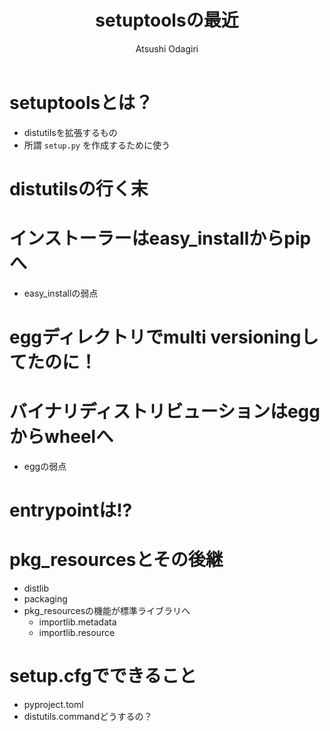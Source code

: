 #+TITLE: setuptoolsの最近
#+AUTHOR: Atsushi Odagiri
#+OPTIONS: ^:{}

* setuptoolsとは？

  - distutilsを拡張するもの
  - 所謂 ~setup.py~ を作成するために使う

* distutilsの行く末
* インストーラーはeasy_installからpipへ
  * easy_installの弱点
* eggディレクトリでmulti versioningしてたのに！
* バイナリディストリビューションはeggからwheelへ
  * eggの弱点
* entrypointは!?
* pkg_resourcesとその後継
  * distlib
  * packaging
  * pkg_resourcesの機能が標準ライブラリへ
    * importlib.metadata
    * importlib.resource
* setup.cfgでできること
  * pyproject.toml
  * distutils.commandどうするの？
